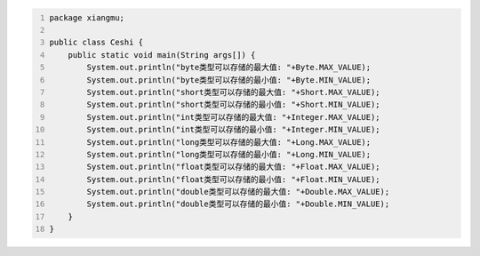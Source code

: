 .. title: Java基本数据类型存储范围
.. slug: javaji-ben-shu-ju-lei-xing-cun-chu-fan-wei
.. date: 2022-11-23 22:06:51 UTC+08:00
.. tags: Java
.. category: Java
.. link: 
.. description: 
.. type: text


.. code-block:: java
    :number-lines:

    package xiangmu;

    public class Ceshi {
        public static void main(String args[]) {
            System.out.println("byte类型可以存储的最大值: "+Byte.MAX_VALUE);
            System.out.println("byte类型可以存储的最小值: "+Byte.MIN_VALUE);
            System.out.println("short类型可以存储的最大值: "+Short.MAX_VALUE);
            System.out.println("short类型可以存储的最小值: "+Short.MIN_VALUE);
            System.out.println("int类型可以存储的最大值: "+Integer.MAX_VALUE);
            System.out.println("int类型可以存储的最小值: "+Integer.MIN_VALUE);
            System.out.println("long类型可以存储的最大值: "+Long.MAX_VALUE);
            System.out.println("long类型可以存储的最小值: "+Long.MIN_VALUE);
            System.out.println("float类型可以存储的最大值: "+Float.MAX_VALUE);
            System.out.println("float类型可以存储的最小值: "+Float.MIN_VALUE);
            System.out.println("double类型可以存储的最大值: "+Double.MAX_VALUE);
            System.out.println("double类型可以存储的最小值: "+Double.MIN_VALUE);
        }	
    }


.. code-block:: text

